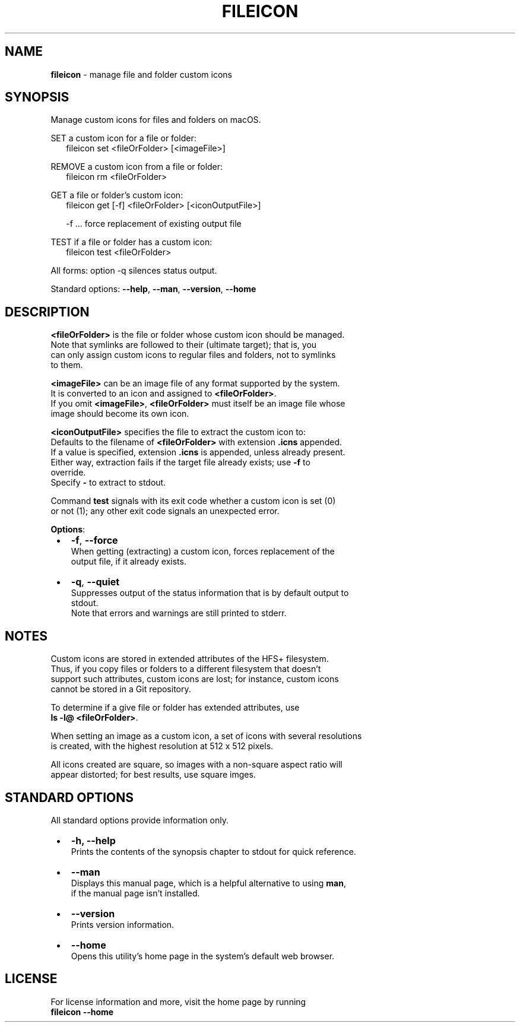 .TH "FILEICON" "1" "December 2022" "v0.3.2"
.SH "NAME"
\fBfileicon\fR \- manage file and folder custom icons
.SH SYNOPSIS
.P
Manage custom icons for files and folders on macOS\.
.P
SET a custom icon for a file or folder:
.RS 2
.nf
fileicon set      <fileOrFolder> [<imageFile>]
.fi
.RE
.P
REMOVE a custom icon from a file or folder:
.RS 2
.nf
fileicon rm       <fileOrFolder>
.fi
.RE
.P
GET a file or folder's custom icon:
.RS 2
.nf
fileicon get [\-f] <fileOrFolder> [<iconOutputFile>]

\-f \.\.\. force replacement of existing output file
.fi
.RE
.P
TEST if a file or folder has a custom icon:
.RS 2
.nf
fileicon test     <fileOrFolder>
.fi
.RE
.P
All forms: option \-q silences status output\.
.P
Standard options: \fB\-\-help\fP, \fB\-\-man\fP, \fB\-\-version\fP, \fB\-\-home\fP
.SH DESCRIPTION
.P
\fB<fileOrFolder>\fP is the file or folder whose custom icon should be managed\.
.br
Note that symlinks are followed to their (ultimate target); that is, you
.br
can only assign custom icons to regular files and folders, not to symlinks
.br
to them\.
.P
\fB<imageFile>\fP can be an image file of any format supported by the system\.
.br
It is converted to an icon and assigned to \fB<fileOrFolder>\fP\|\.
.br
If you omit \fB<imageFile>\fP, \fB<fileOrFolder>\fP must itself be an image file whose
.br
image should become its own icon\.
.P
\fB<iconOutputFile>\fP specifies the file to extract the custom icon to:
.br
Defaults to the filename of \fB<fileOrFolder>\fP with extension \fB\|\.icns\fP appended\.
.br
If a value is specified, extension \fB\|\.icns\fP is appended, unless already present\.
.br
Either way, extraction fails if the target file already exists; use \fB\-f\fP to
.br
override\.
.br
Specify \fB\-\fP to extract to stdout\.
.P
Command \fBtest\fP signals with its exit code whether a custom icon is set (0)
.br
or not (1); any other exit code signals an unexpected error\.
.P
\fBOptions\fR:

.RS 1
.IP \(bu 2
\fB\-f\fP, \fB\-\-force\fP
.br
When getting (extracting) a custom icon, forces replacement of the
.br
output file, if it already exists\.
.IP \(bu 2
\fB\-q\fP, \fB\-\-quiet\fP
.br
Suppresses output of the status information that is by default output to
.br
stdout\.
.br
Note that errors and warnings are still printed to stderr\.

.RE
.SH NOTES
.P
Custom icons are stored in extended attributes of the HFS+ filesystem\.
.br
Thus, if you copy files or folders to a different filesystem that doesn't
.br
support such attributes, custom icons are lost; for instance, custom icons
.br
cannot be stored in a Git repository\.
.P
To determine if a give file or folder has extended attributes, use
.br
\fBls \-l@ <fileOrFolder>\fP\|\.
.P
When setting an image as a custom icon, a set of icons with several resolutions
.br
is created, with the highest resolution at 512 x 512 pixels\.
.P
All icons created are square, so images with a non\-square aspect ratio will
.br
appear distorted; for best results, use square imges\.
.SH STANDARD OPTIONS
.P
All standard options provide information only\.

.RS 1
.IP \(bu 2
\fB\-h, \-\-help\fP
.br
Prints the contents of the synopsis chapter to stdout for quick reference\.
.IP \(bu 2
\fB\-\-man\fP
.br
Displays this manual page, which is a helpful alternative to using \fBman\fP,
.br
if the manual page isn't installed\.
.IP \(bu 2
\fB\-\-version\fP
.br
Prints version information\.
.IP \(bu 2
\fB\-\-home\fP
.br
Opens this utility's home page in the system's default web browser\.

.RE
.SH LICENSE
.P
For license information and more, visit the home page by running
.br
\fBfileicon \-\-home\fP

